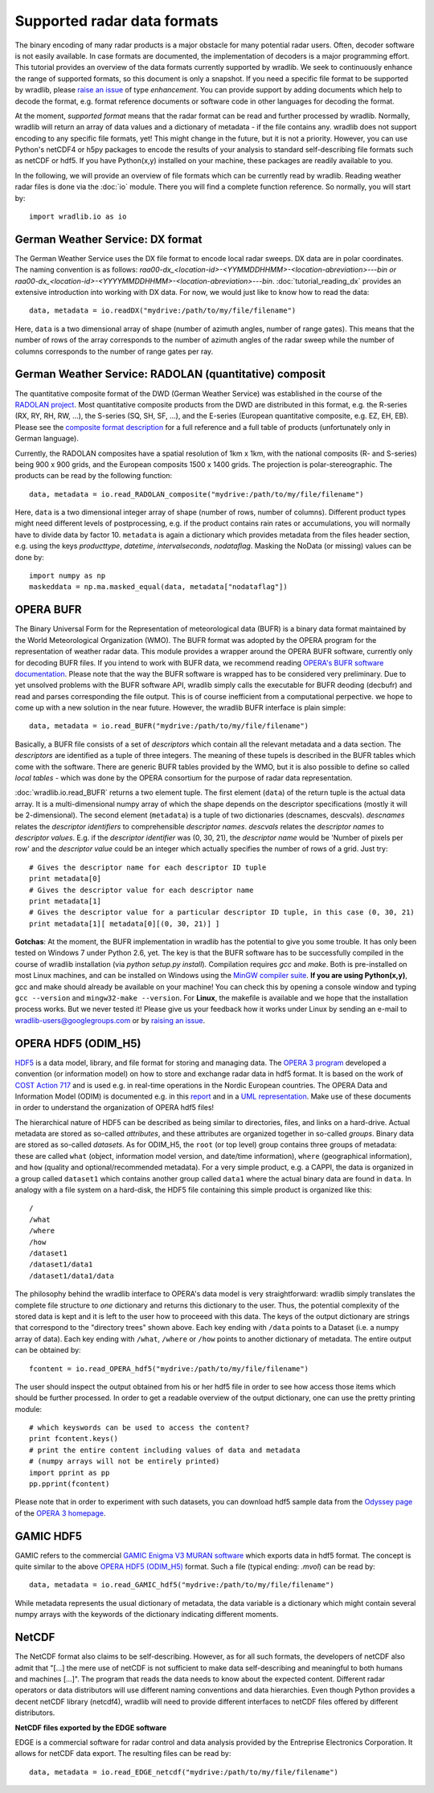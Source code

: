 ****************************
Supported radar data formats
****************************

The binary encoding of many radar products is a major obstacle for many potential radar users. Often, decoder software is not easily available. In case formats are documented, the implementation of decoders is a major programming effort. This tutorial provides an overview of the data formats currently supported by wradlib. We seek to continuously enhance the range of supported formats, so this document is only a snapshot. If you need a specific file format to be supported by wradlib, please `raise an issue <https://bitbucket.org/wradlib/wradlib/issues/new>`_ of type *enhancement*. You can provide support by adding documents which help to decode the format, e.g. format reference documents or software code in other languages for decoding the format.

At the moment, *supported format* means that the radar format can be read and further processed by wradlib. Normally, wradlib will return an array of data values and a dictionary of metadata - if the file contains any. wradlib does not support encoding to any specific file formats, yet! This might change in the future, but it is not a priority. However, you can use Python's netCDF4 or h5py packages to encode the results of your analysis to standard self-describing file formats such as netCDF or hdf5. If you have Python(x,y) installed on your machine, these packages are readily available to you.

In the following, we will provide an overview of file formats which can be currently read by wradlib. Reading weather radar files is done via the :doc:`io` module. There you will find a complete function reference. So normally, you will start by::

   import wradlib.io as io


German Weather Service: DX format
---------------------------------
The German Weather Service uses the DX file format to encode local radar sweeps. DX data are in polar coordinates. The naming convention is as follows: *raa00-dx_<location-id>-<YYMMDDHHMM>-<location-abreviation>---bin or raa00-dx_<location-id>-<YYYYMMDDHHMM>-<location-abreviation>---bin*.
:doc:`tutorial_reading_dx` provides an extensive introduction into working with DX data. For now, we would just like to know how to read the data::

   data, metadata = io.readDX("mydrive:/path/to/my/file/filename")

Here, ``data`` is a two dimensional array of shape (number of azimuth angles, number of range gates). This means that the number of rows of the array corresponds to the number of azimuth angles of the radar sweep while the number of columns corresponds to the number of range gates per ray.


German Weather Service: RADOLAN (quantitative) composit
-------------------------------------------------------
The quantitative composite format of the DWD (German Weather Service) was established in the course of the `RADOLAN project <http://www.dwd.de/RADOLAN>`_. Most quantitative composite products from the DWD are distributed in this format, e.g. the R-series (RX, RY, RH, RW, ...), the S-series (SQ, SH, SF, ...), and the E-series (European quantitative composite, e.g. EZ, EH, EB). Please see the `composite format description <http://www.dwd.de/bvbw/generator/DWDWWW/Content/Wasserwirtschaft/en/Unsere__Leistungen__en/Radarniederschlagsprodukte__en/RADOLAN__en/RADOLAN__RADVOR__OP__Komposit__format__2__2__1__pdf,templateId=raw,property=publicationFile.pdf/RADOLAN_RADVOR_OP_Komposit_format_2_2_1_pdf.pdf>`_ for a full reference and a full table of products (unfortunately only in German language).

Currently, the RADOLAN composites have a spatial resolution of 1km x 1km, with the national composits (R- and S-series) being 900 x 900 grids, and the European composits 1500 x 1400 grids. The projection is polar-stereographic. The products can be read by the following function::

   data, metadata = io.read_RADOLAN_composite("mydrive:/path/to/my/file/filename")

Here, ``data`` is a two dimensional integer array of shape (number of rows, number of columns). Different product types might need different levels of postprocessing, e.g. if the product contains rain rates or accumulations, you will normally have to divide data by factor 10. ``metadata`` is again a dictionary which provides metadata from the files header section, e.g. using the keys *producttype*, *datetime*, *intervalseconds*, *nodataflag*. Masking the NoData (or missing) values can be done by::
	
	import numpy as np
	maskeddata = np.ma.masked_equal(data, metadata["nodataflag"])
	

OPERA BUFR
----------
The Binary Universal Form for the Representation of meteorological data (BUFR) is a binary data format maintained by the World Meteorological Organization (WMO). The BUFR format was adopted by the OPERA program for the representation of weather radar data. This module provides a wrapper around the OPERA BUFR software, currently only for decoding BUFR files. If you intend to work with BUFR data, we recommend reading `OPERA's BUFR software documentation <http://www.knmi.nl/opera/bufr/doc/bufr_sw_desc.pdf>`_. Please note that the way the BUFR software is wrapped has to be considered very preliminary. Due to yet unsolved problems with the BUFR software API, wradlib simply calls the executable for BUFR deoding (decbufr) and read and parses corresponding the file output. This is of course inefficient from a computational perpective. we hope to come up with a new solution in the near future. However, the wradlib BUFR interface is plain simple::

   data, metadata = io.read_BUFR("mydrive:/path/to/my/file/filename")
   
Basically, a BUFR file consists of a set of *descriptors* which contain all the relevant metadata and a data section. The *descriptors* are identified as a tuple of three integers. The meaning of these tupels is described in the BUFR tables which come with the software. There are generic BUFR tables provided by the WMO, but it is also possible to define so called *local tables* - which was done by the OPERA consortium for the purpose of radar data representation.

:doc:`wradlib.io.read_BUFR` returns a two element tuple. The first element (``data``) of the return tuple is the actual data array. It is a multi-dimensional numpy array of which the shape depends on the descriptor specifications (mostly it will be 2-dimensional). The second element (``metadata``) is a tuple of two dictionaries (descnames, descvals). *descnames* relates the *descriptor identifiers* to comprehensible *descriptor names*. *descvals* relates the *descriptor names* to *descriptor values*. E.g. if the *descriptor identifier* was (0, 30, 21), the *descriptor name* would be 'Number of pixels per row' and the *descriptor value* could be an integer which actually specifies the number of rows of a grid. Just try::
	
	# Gives the descriptor name for each descriptor ID tuple
	print metadata[0]
	# Gives the descriptor value for each descriptor name
	print metadata[1]
	# Gives the descriptor value for a particular descriptor ID tuple, in this case (0, 30, 21)
	print metadata[1][ metadata[0][(0, 30, 21)] ]

**Gotchas**: At the moment, the BUFR implementation in wradlib has the potential to give you some trouble. It has only been tested on Windows 7 under Python 2.6, yet. The key is that the BUFR software has to be successfully compiled in the course of wradlib installation (via *python setup.py install*). Compilation requires *gcc* and *make*. Both is pre-installed on most Linux machines, and can be installed on Windows using the `MinGW compiler suite <http://www.mingw.org/wiki/Getting_Started>`_. **If you are using Python(x,y)**, gcc and make should already be available on your machine! You can check this by opening a console window and typing ``gcc --version`` and ``mingw32-make --version``. For **Linux**, the makefile is available and we hope that the installation process works. But we never tested it! Please give us your feedback how it works under Linux by sending an e-mail to wradlib-users@googlegroups.com or by `raising an issue <https://bitbucket.org/wradlib/wradlib/issues/new>`_.


OPERA HDF5 (ODIM_H5)
--------------------
`HDF5 <http://www.hdfgroup.org/HDF5/>`_ is a data model, library, and file format for storing and managing data. The `OPERA 3 program <http://www.knmi.nl/opera>`_ developed a convention (or information model) on how to store and exchange radar data in hdf5 format. It is based on the work of `COST Action 717 <http://www.smhi.se/hfa_coord/cost717>`_ and is used e.g. in real-time operations in the Nordic European countries. The OPERA Data and Information Model (ODIM) is documented e.g. in this `report <http://www.knmi.nl/opera/opera3/OPERA_2008_03_WP2.1b_ODIM_H5_v2.1.pdf>`_ and in a `UML representation <http://www.knmi.nl/opera/opera3/OPERA_2008_18_WP2.1b_ODIM_UML.pdf>`_. Make use of these documents in order to understand the organization of OPERA hdf5 files!

The hierarchical nature of HDF5 can be described as being similar to directories, files, and links on a hard-drive. Actual metadata are stored as so-called *attributes*, and these attributes are organized together in so-called *groups*. Binary data are stored as so-called *datasets*. As for ODIM_H5, the ``root`` (or top level) group contains three groups of metadata: these are called ``what`` (object, information model version, and date/time information), ``where`` (geographical information), and ``how`` (quality and optional/recommended metadata). For a very simple product, e.g. a CAPPI, the data is organized in a group called ``dataset1`` which contains another group called ``data1`` where the actual binary data are found in ``data``. In analogy with a file system on a hard-disk, the HDF5 file containing this simple product is organized like this::

	/	
	/what	
	/where	
	/how
	/dataset1
	/dataset1/data1
	/dataset1/data1/data

The philosophy behind the wradlib interface to OPERA's data model is very straightforward: wradlib simply translates the complete file structure to *one* dictionary and returns this dictionary to the user. Thus, the potential complexity of the stored data is kept and it is left to the user how to proceeed with this data. The keys of the output dictionary are strings that correspond to the "directory trees" shown above. Each key ending with ``/data`` points to a Dataset (i.e. a numpy array of data). Each key ending with ``/what``, ``/where`` or ``/how`` points to another dictionary of metadata. The entire output can be obtained by::

	fcontent = io.read_OPERA_hdf5("mydrive:/path/to/my/file/filename")

The user should inspect the output obtained from his or her hdf5 file in order to see how access those items which should be further processed. In order to get a readable overview of the output dictionary, one can use the pretty printing module::
	
	# which keyswords can be used to access the content?
	print fcontent.keys()
	# print the entire content including values of data and metadata
	# (numpy arrays will not be entirely printed)
	import pprint as pp
	pp.pprint(fcontent)

Please note that in order to experiment with such datasets, you can download hdf5 sample data from the `Odyssey page <http://www.knmi.nl/opera/odc.html>`_ of the `OPERA 3 homepage <http://www.knmi.nl/opera>`_.

GAMIC HDF5
----------
GAMIC refers to the commercial `GAMIC Enigma V3 MURAN software <http://www.gamic.com/cgi-bin/info.pl?link=softwarebrowser3>`_ which exports data in hdf5 format. The concept is quite similar to the above `OPERA HDF5 (ODIM_H5)`_ format. Such a file (typical ending: *.mvol*) can be read by::

    data, metadata = io.read_GAMIC_hdf5("mydrive:/path/to/my/file/filename")
	
While metadata represents the usual dictionary of metadata, the data variable is a dictionary which might contain several numpy arrays with the keywords of the dictionary indicating different moments.

NetCDF
------
The NetCDF format also claims to be self-describing. However, as for all such formats, the developers of netCDF also admit that "[...] the mere use of netCDF is not sufficient to make data self-describing and meaningful to both humans and machines [...]". The program that reads the data needs to know about the expected content. Different radar operators or data distributors will use different naming conventions and data hierarchies. Even though Python provides a decent netCDF library (netcdf4), wradlib will need to provide different interfaces to netCDF files offered by different distributors.

**NetCDF files exported by the EDGE software**

EDGE is a commercial software for radar control and data analysis provided by the Entreprise Electronics Corporation. It allows for netCDF data export. The resulting files can be read by::

   data, metadata = io.read_EDGE_netcdf("mydrive:/path/to/my/file/filename") 



